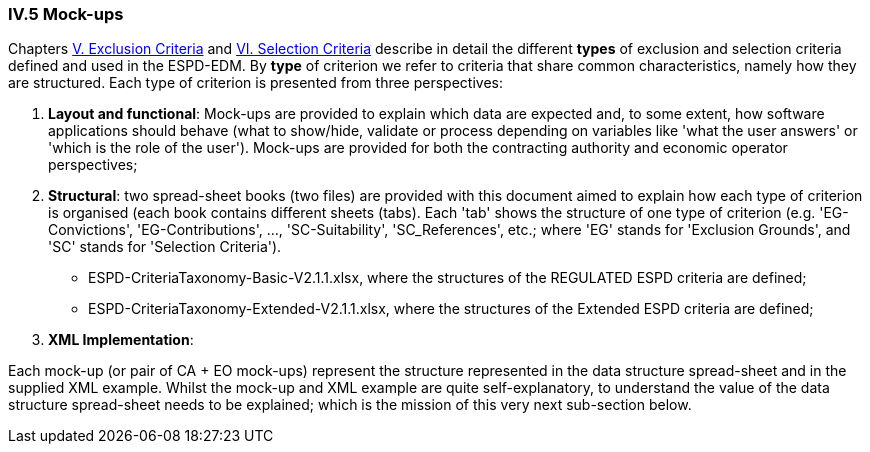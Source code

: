 
=== IV.5 Mock-ups

Chapters link:#v-exclusion-criteria[V. Exclusion Criteria] and link:#vi-selection-criteria[VI. Selection Criteria]
describe in detail the different *types* of exclusion and selection criteria defined and used in the ESPD-EDM.
By *type* of criterion we refer to criteria that share common characteristics, namely how they are structured.
Each type of criterion is presented from three perspectives:

. *Layout and functional*: Mock-ups are provided to explain which data are expected and, to some extent, how software applications should behave (what to show/hide, validate or process depending on variables like 'what the user answers' or 'which is the role of the user'). Mock-ups are provided for both the contracting authority and economic operator perspectives; 

. *Structural*: two spread-sheet books (two files) are provided with this document aimed to explain how each type of criterion is organised (each book contains different sheets (tabs). Each 'tab' shows the structure of one type of criterion (e.g. 'EG-Convictions', 'EG-Contributions', ..., 'SC-Suitability', 'SC_References', etc.; where 'EG' stands for 'Exclusion Grounds', and 'SC' stands for 'Selection Criteria').    

** ESPD-CriteriaTaxonomy-Basic-V2.1.1.xlsx, where the structures of the REGULATED ESPD criteria are defined;

** ESPD-CriteriaTaxonomy-Extended-V2.1.1.xlsx, where the structures of the Extended ESPD criteria are defined;

. *XML Implementation*: 

Each mock-up (or pair of CA + EO mock-ups) represent the structure represented in the data structure spread-sheet and in the supplied XML example. Whilst the mock-up and XML example are quite self-explanatory, to understand the value of the data structure spread-sheet needs to be explained; which is the mission of this very next sub-section below.

